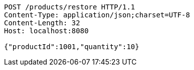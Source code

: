 [source,http,options="nowrap"]
----
POST /products/restore HTTP/1.1
Content-Type: application/json;charset=UTF-8
Content-Length: 32
Host: localhost:8080

{"productId":1001,"quantity":10}
----